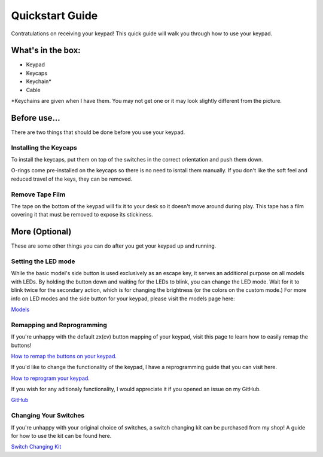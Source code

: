 Quickstart Guide
================
Contratulations on receiving your keypad! This quick guide will walk you through how to use your keypad.

What's in the box:
*****************
.. image:: http://www.thnikk.moe/guides/quickstart/box.jpg

- Keypad
- Keycaps
- Keychain*
- Cable

*Keychains are given when I have them. You may not get one or it may look slightly different from the picture.

Before use...
*************
There are two things that should be done before you use your keypad.

Installing the Keycaps
``````````````````````
.. image:: http://www.thnikk.moe/guides/quickstart/pressed.jpg

To install the keycaps, put them on top of the switches in the correct orientation and push them down.

.. image:: http://www.thnikk.moe/guides/quickstart/oring.jpg

O-rings come pre-installed on the keycaps so there is no need to isntall them manually. If you don't like the soft feel and reduced travel of the keys, they can be removed.

Remove Tape Film
`````````````````
.. image:: http://www.thnikk.moe/guides/quickstart/tape.jpg

The tape on the bottom of the keypad will fix it to your desk so it doesn't move around during play. This tape has a film covering it that must be removed to expose its stickiness.

More (Optional)
***************
These are some other things you can do after you get your keypad up and running.

Setting the LED mode
````````````````````
While the basic model's side button is used exclusively as an escape key, it serves an additional purpose on all models with LEDs. By holding the button down and waiting for the LEDs to blink, you can change the LED mode. Wait for it to blink twice for the secondary action, which is for changing the brightness (or the colors on the custom mode.) For more info on LED modes and the side button for your keypad, please visit the models page here:

`Models <http://docs.thnikk.moe/en/latest/models.html>`_

Remapping and Reprogramming
```````````````````````````
If you're unhappy with the default zx(cv) button mapping of your keypad, visit this page to learn how to easily remap the buttons!

`How to remap the buttons on your keypad. <http://docs.thnikk.moe/en/latest/remap.html>`_

If you'd like to change the functionality of the keypad, I have a reprogramming guide that you can visit here.

`How to reprogram your keypad. <http://docs.thnikk.moe/en/latest/program.html>`_

If you wish for any aditionaly functionality, I would appreciate it if you opened an issue on my GitHub.

`GitHub <https://github.com/thnikk/newKeypad>`_

Changing Your Switches
``````````````````````
If you're unhappy with your original choice of switches, a switch changing kit can be purchased from my shop! A guide for how to use the kit can be found here.

`Switch Changing Kit <http://docs.thnikk.moe/en/latest/switch.html>`_

